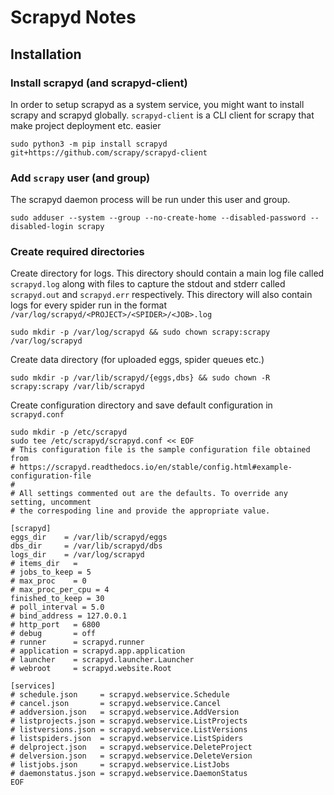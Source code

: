 * Scrapyd Notes

** Installation

*** Install scrapyd (and scrapyd-client)

In order to setup scrapyd as a system service, you might want to install scrapy and scrapyd globally.
=scrapyd-client= is a CLI client for scrapy that make project deployment etc. easier
#+BEGIN_SRC shell
sudo python3 -m pip install scrapyd git+https://github.com/scrapy/scrapyd-client
#+END_SRC

*** Add =scrapy= user (and group)

The scrapyd daemon process will be run under this user and group.
#+BEGIN_SRC shell
sudo adduser --system --group --no-create-home --disabled-password --disabled-login scrapy
#+END_SRC

*** Create required directories

Create directory for logs. This directory should contain a main log file called =scrapyd.log= along with files
to capture the stdout and stderr called =scrapyd.out= and =scrapyd.err= respectively. This directory will also
contain logs for every spider run in the format =/var/log/scrapyd/<PROJECT>/<SPIDER>/<JOB>.log=
#+BEGIN_SRC shell
sudo mkdir -p /var/log/scrapyd && sudo chown scrapy:scrapy /var/log/scrapyd
#+END_SRC

Create data directory (for uploaded eggs, spider queues etc.)
#+BEGIN_SRC shell
sudo mkdir -p /var/lib/scrapyd/{eggs,dbs} && sudo chown -R scrapy:scrapy /var/lib/scrapyd
#+END_SRC

Create configuration directory and save default configuration in =scrapyd.conf=
#+BEGIN_SRC shell
sudo mkdir -p /etc/scrapyd
sudo tee /etc/scrapyd/scrapyd.conf << EOF
# This configuration file is the sample configuration file obtained from
# https://scrapyd.readthedocs.io/en/stable/config.html#example-configuration-file
#
# All settings commented out are the defaults. To override any setting, uncomment
# the correspoding line and provide the appropriate value.

[scrapyd]
eggs_dir    = /var/lib/scrapyd/eggs
dbs_dir     = /var/lib/scrapyd/dbs
logs_dir    = /var/log/scrapyd
# items_dir   =
# jobs_to_keep = 5
# max_proc    = 0
# max_proc_per_cpu = 4
finished_to_keep = 30
# poll_interval = 5.0
# bind_address = 127.0.0.1
# http_port   = 6800
# debug       = off
# runner      = scrapyd.runner
# application = scrapyd.app.application
# launcher    = scrapyd.launcher.Launcher
# webroot     = scrapyd.website.Root

[services]
# schedule.json     = scrapyd.webservice.Schedule
# cancel.json       = scrapyd.webservice.Cancel
# addversion.json   = scrapyd.webservice.AddVersion
# listprojects.json = scrapyd.webservice.ListProjects
# listversions.json = scrapyd.webservice.ListVersions
# listspiders.json  = scrapyd.webservice.ListSpiders
# delproject.json   = scrapyd.webservice.DeleteProject
# delversion.json   = scrapyd.webservice.DeleteVersion
# listjobs.json     = scrapyd.webservice.ListJobs
# daemonstatus.json = scrapyd.webservice.DaemonStatus
EOF
#+END_SRC
